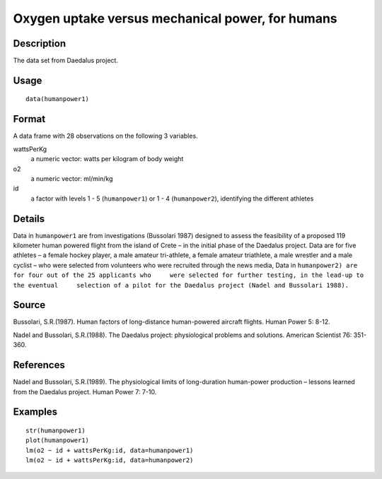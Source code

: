 +--------------------------------------+--------------------------------------+
| humanpower                           |
| R Documentation                      |
+--------------------------------------+--------------------------------------+

Oxygen uptake versus mechanical power, for humans
-------------------------------------------------

Description
~~~~~~~~~~~

The data set from Daedalus project.

Usage
~~~~~

::

    data(humanpower1)

Format
~~~~~~

A data frame with 28 observations on the following 3 variables.

wattsPerKg
    a numeric vector: watts per kilogram of body weight

o2
    a numeric vector: ml/min/kg

id
    a factor with levels 1 - 5 (``humanpower1``) or 1 - 4
    (``humanpower2``), identifying the different athletes

Details
~~~~~~~

Data in ``humanpower1`` are from investigations (Bussolari 1987)
designed to assess the feasibility of a proposed 119 kilometer human
powered flight from the island of Crete – in the initial phase of the
Daedalus project. Data are for five athletes – a female hockey player, a
male amateur tri-athlete, a female amateur triathlete, a male wrestler
and a male cyclist – who were selected from volunteers who were
recruited through the news media, Data in
``humanpower2) are for four out of the 25 applicants who     were selected for further testing, in the lead-up to the eventual     selection of a pilot for the Daedalus project (Nadel and Bussolari 1988).``

Source
~~~~~~

Bussolari, S.R.(1987). Human factors of long-distance human-powered
aircraft flights. Human Power 5: 8-12.

Nadel and Bussolari, S.R.(1988). The Daedalus project: physiological
problems and solutions. American Scientist 76: 351-360.

References
~~~~~~~~~~

Nadel and Bussolari, S.R.(1989). The physiological limits of
long-duration human-power production – lessons learned from the Daedalus
project. Human Power 7: 7-10.

Examples
~~~~~~~~

::

    str(humanpower1)
    plot(humanpower1)
    lm(o2 ~ id + wattsPerKg:id, data=humanpower1)
    lm(o2 ~ id + wattsPerKg:id, data=humanpower2)


